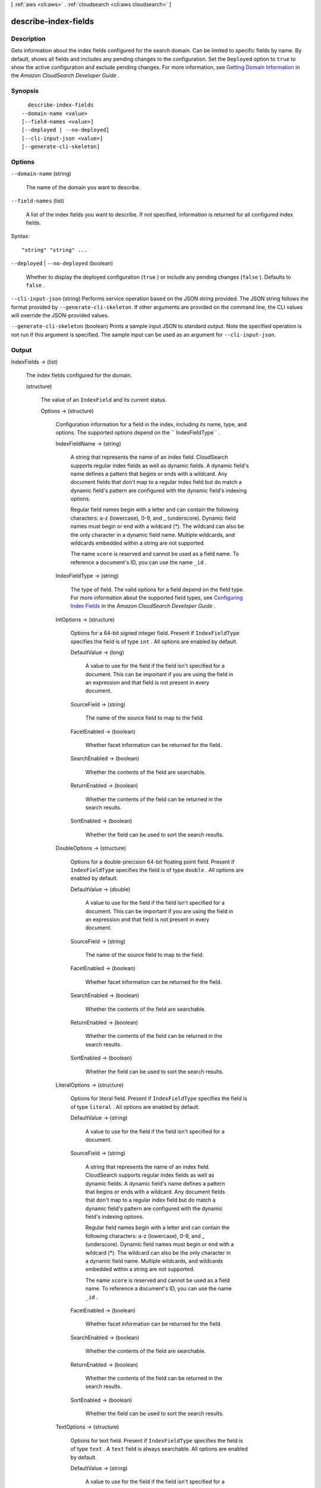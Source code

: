 [ :ref:`aws <cli:aws>` . :ref:`cloudsearch <cli:aws cloudsearch>` ]

.. _cli:aws cloudsearch describe-index-fields:


*********************
describe-index-fields
*********************



===========
Description
===========



Gets information about the index fields configured for the search domain. Can be limited to specific fields by name. By default, shows all fields and includes any pending changes to the configuration. Set the ``Deployed`` option to ``true`` to show the active configuration and exclude pending changes. For more information, see `Getting Domain Information`_ in the *Amazon CloudSearch Developer Guide* .



========
Synopsis
========

::

    describe-index-fields
  --domain-name <value>
  [--field-names <value>]
  [--deployed | --no-deployed]
  [--cli-input-json <value>]
  [--generate-cli-skeleton]




=======
Options
=======

``--domain-name`` (string)


  The name of the domain you want to describe.

  

``--field-names`` (list)


  A list of the index fields you want to describe. If not specified, information is returned for all configured index fields.

  



Syntax::

  "string" "string" ...



``--deployed`` | ``--no-deployed`` (boolean)


  Whether to display the deployed configuration (``true`` ) or include any pending changes (``false`` ). Defaults to ``false`` .

  

``--cli-input-json`` (string)
Performs service operation based on the JSON string provided. The JSON string follows the format provided by ``--generate-cli-skeleton``. If other arguments are provided on the command line, the CLI values will override the JSON-provided values.

``--generate-cli-skeleton`` (boolean)
Prints a sample input JSON to standard output. Note the specified operation is not run if this argument is specified. The sample input can be used as an argument for ``--cli-input-json``.



======
Output
======

IndexFields -> (list)

  

  The index fields configured for the domain.

  

  (structure)

    

    The value of an ``IndexField`` and its current status.

    

    Options -> (structure)

      

      Configuration information for a field in the index, including its name, type, and options. The supported options depend on the `` IndexFieldType`` .

      

      IndexFieldName -> (string)

        

        A string that represents the name of an index field. CloudSearch supports regular index fields as well as dynamic fields. A dynamic field's name defines a pattern that begins or ends with a wildcard. Any document fields that don't map to a regular index field but do match a dynamic field's pattern are configured with the dynamic field's indexing options. 

         

        Regular field names begin with a letter and can contain the following characters: a-z (lowercase), 0-9, and _ (underscore). Dynamic field names must begin or end with a wildcard (*). The wildcard can also be the only character in a dynamic field name. Multiple wildcards, and wildcards embedded within a string are not supported. 

         

        The name ``score`` is reserved and cannot be used as a field name. To reference a document's ID, you can use the name ``_id`` . 

        

        

      IndexFieldType -> (string)

        

        The type of field. The valid options for a field depend on the field type. For more information about the supported field types, see `Configuring Index Fields`_ in the *Amazon CloudSearch Developer Guide* .

        

        

      IntOptions -> (structure)

        

        Options for a 64-bit signed integer field. Present if ``IndexFieldType`` specifies the field is of type ``int`` . All options are enabled by default.

        

        DefaultValue -> (long)

          A value to use for the field if the field isn't specified for a document. This can be important if you are using the field in an expression and that field is not present in every document.

          

        SourceField -> (string)

          

          The name of the source field to map to the field. 

          

          

        FacetEnabled -> (boolean)

          

          Whether facet information can be returned for the field.

          

          

        SearchEnabled -> (boolean)

          

          Whether the contents of the field are searchable.

          

          

        ReturnEnabled -> (boolean)

          

          Whether the contents of the field can be returned in the search results.

          

          

        SortEnabled -> (boolean)

          

          Whether the field can be used to sort the search results.

          

          

        

      DoubleOptions -> (structure)

        

        Options for a double-precision 64-bit floating point field. Present if ``IndexFieldType`` specifies the field is of type ``double`` . All options are enabled by default.

        

        DefaultValue -> (double)

          

          A value to use for the field if the field isn't specified for a document. This can be important if you are using the field in an expression and that field is not present in every document.

          

          

        SourceField -> (string)

          

          The name of the source field to map to the field. 

          

          

        FacetEnabled -> (boolean)

          

          Whether facet information can be returned for the field.

          

          

        SearchEnabled -> (boolean)

          

          Whether the contents of the field are searchable.

          

          

        ReturnEnabled -> (boolean)

          

          Whether the contents of the field can be returned in the search results.

          

          

        SortEnabled -> (boolean)

          

          Whether the field can be used to sort the search results.

          

          

        

      LiteralOptions -> (structure)

        

        Options for literal field. Present if ``IndexFieldType`` specifies the field is of type ``literal`` . All options are enabled by default.

        

        DefaultValue -> (string)

          A value to use for the field if the field isn't specified for a document.

          

        SourceField -> (string)

          

          A string that represents the name of an index field. CloudSearch supports regular index fields as well as dynamic fields. A dynamic field's name defines a pattern that begins or ends with a wildcard. Any document fields that don't map to a regular index field but do match a dynamic field's pattern are configured with the dynamic field's indexing options. 

           

          Regular field names begin with a letter and can contain the following characters: a-z (lowercase), 0-9, and _ (underscore). Dynamic field names must begin or end with a wildcard (*). The wildcard can also be the only character in a dynamic field name. Multiple wildcards, and wildcards embedded within a string are not supported. 

           

          The name ``score`` is reserved and cannot be used as a field name. To reference a document's ID, you can use the name ``_id`` . 

          

          

        FacetEnabled -> (boolean)

          

          Whether facet information can be returned for the field.

          

          

        SearchEnabled -> (boolean)

          

          Whether the contents of the field are searchable.

          

          

        ReturnEnabled -> (boolean)

          

          Whether the contents of the field can be returned in the search results.

          

          

        SortEnabled -> (boolean)

          

          Whether the field can be used to sort the search results.

          

          

        

      TextOptions -> (structure)

        

        Options for text field. Present if ``IndexFieldType`` specifies the field is of type ``text`` . A ``text`` field is always searchable. All options are enabled by default.

        

        DefaultValue -> (string)

          A value to use for the field if the field isn't specified for a document.

          

        SourceField -> (string)

          

          A string that represents the name of an index field. CloudSearch supports regular index fields as well as dynamic fields. A dynamic field's name defines a pattern that begins or ends with a wildcard. Any document fields that don't map to a regular index field but do match a dynamic field's pattern are configured with the dynamic field's indexing options. 

           

          Regular field names begin with a letter and can contain the following characters: a-z (lowercase), 0-9, and _ (underscore). Dynamic field names must begin or end with a wildcard (*). The wildcard can also be the only character in a dynamic field name. Multiple wildcards, and wildcards embedded within a string are not supported. 

           

          The name ``score`` is reserved and cannot be used as a field name. To reference a document's ID, you can use the name ``_id`` . 

          

          

        ReturnEnabled -> (boolean)

          

          Whether the contents of the field can be returned in the search results.

          

          

        SortEnabled -> (boolean)

          

          Whether the field can be used to sort the search results.

          

          

        HighlightEnabled -> (boolean)

          

          Whether highlights can be returned for the field.

          

          

        AnalysisScheme -> (string)

          

          The name of an analysis scheme for a ``text`` field.

          

          

        

      DateOptions -> (structure)

        

        Options for a date field. Dates and times are specified in UTC (Coordinated Universal Time) according to IETF RFC3339: yyyy-mm-ddT00:00:00Z. Present if ``IndexFieldType`` specifies the field is of type ``date`` . All options are enabled by default.

        

        DefaultValue -> (string)

          A value to use for the field if the field isn't specified for a document.

          

        SourceField -> (string)

          

          A string that represents the name of an index field. CloudSearch supports regular index fields as well as dynamic fields. A dynamic field's name defines a pattern that begins or ends with a wildcard. Any document fields that don't map to a regular index field but do match a dynamic field's pattern are configured with the dynamic field's indexing options. 

           

          Regular field names begin with a letter and can contain the following characters: a-z (lowercase), 0-9, and _ (underscore). Dynamic field names must begin or end with a wildcard (*). The wildcard can also be the only character in a dynamic field name. Multiple wildcards, and wildcards embedded within a string are not supported. 

           

          The name ``score`` is reserved and cannot be used as a field name. To reference a document's ID, you can use the name ``_id`` . 

          

          

        FacetEnabled -> (boolean)

          

          Whether facet information can be returned for the field.

          

          

        SearchEnabled -> (boolean)

          

          Whether the contents of the field are searchable.

          

          

        ReturnEnabled -> (boolean)

          

          Whether the contents of the field can be returned in the search results.

          

          

        SortEnabled -> (boolean)

          

          Whether the field can be used to sort the search results.

          

          

        

      LatLonOptions -> (structure)

        

        Options for a latlon field. A latlon field contains a location stored as a latitude and longitude value pair. Present if ``IndexFieldType`` specifies the field is of type ``latlon`` . All options are enabled by default.

        

        DefaultValue -> (string)

          A value to use for the field if the field isn't specified for a document.

          

        SourceField -> (string)

          

          A string that represents the name of an index field. CloudSearch supports regular index fields as well as dynamic fields. A dynamic field's name defines a pattern that begins or ends with a wildcard. Any document fields that don't map to a regular index field but do match a dynamic field's pattern are configured with the dynamic field's indexing options. 

           

          Regular field names begin with a letter and can contain the following characters: a-z (lowercase), 0-9, and _ (underscore). Dynamic field names must begin or end with a wildcard (*). The wildcard can also be the only character in a dynamic field name. Multiple wildcards, and wildcards embedded within a string are not supported. 

           

          The name ``score`` is reserved and cannot be used as a field name. To reference a document's ID, you can use the name ``_id`` . 

          

          

        FacetEnabled -> (boolean)

          

          Whether facet information can be returned for the field.

          

          

        SearchEnabled -> (boolean)

          

          Whether the contents of the field are searchable.

          

          

        ReturnEnabled -> (boolean)

          

          Whether the contents of the field can be returned in the search results.

          

          

        SortEnabled -> (boolean)

          

          Whether the field can be used to sort the search results.

          

          

        

      IntArrayOptions -> (structure)

        

        Options for a field that contains an array of 64-bit signed integers. Present if ``IndexFieldType`` specifies the field is of type ``int-array`` . All options are enabled by default.

        

        DefaultValue -> (long)

          A value to use for the field if the field isn't specified for a document.

          

        SourceFields -> (string)

          

          A list of source fields to map to the field. 

          

          

        FacetEnabled -> (boolean)

          

          Whether facet information can be returned for the field.

          

          

        SearchEnabled -> (boolean)

          

          Whether the contents of the field are searchable.

          

          

        ReturnEnabled -> (boolean)

          

          Whether the contents of the field can be returned in the search results.

          

          

        

      DoubleArrayOptions -> (structure)

        

        Options for a field that contains an array of double-precision 64-bit floating point values. Present if ``IndexFieldType`` specifies the field is of type ``double-array`` . All options are enabled by default.

        

        DefaultValue -> (double)

          A value to use for the field if the field isn't specified for a document.

          

        SourceFields -> (string)

          

          A list of source fields to map to the field. 

          

          

        FacetEnabled -> (boolean)

          

          Whether facet information can be returned for the field.

          

          

        SearchEnabled -> (boolean)

          

          Whether the contents of the field are searchable.

          

          

        ReturnEnabled -> (boolean)

          

          Whether the contents of the field can be returned in the search results.

          

          

        

      LiteralArrayOptions -> (structure)

        

        Options for a field that contains an array of literal strings. Present if ``IndexFieldType`` specifies the field is of type ``literal-array`` . All options are enabled by default.

        

        DefaultValue -> (string)

          A value to use for the field if the field isn't specified for a document.

          

        SourceFields -> (string)

          

          A list of source fields to map to the field. 

          

          

        FacetEnabled -> (boolean)

          

          Whether facet information can be returned for the field.

          

          

        SearchEnabled -> (boolean)

          

          Whether the contents of the field are searchable.

          

          

        ReturnEnabled -> (boolean)

          

          Whether the contents of the field can be returned in the search results.

          

          

        

      TextArrayOptions -> (structure)

        

        Options for a field that contains an array of text strings. Present if ``IndexFieldType`` specifies the field is of type ``text-array`` . A ``text-array`` field is always searchable. All options are enabled by default.

        

        DefaultValue -> (string)

          A value to use for the field if the field isn't specified for a document.

          

        SourceFields -> (string)

          

          A list of source fields to map to the field. 

          

          

        ReturnEnabled -> (boolean)

          

          Whether the contents of the field can be returned in the search results.

          

          

        HighlightEnabled -> (boolean)

          

          Whether highlights can be returned for the field.

          

          

        AnalysisScheme -> (string)

          

          The name of an analysis scheme for a ``text-array`` field.

          

          

        

      DateArrayOptions -> (structure)

        

        Options for a field that contains an array of dates. Present if ``IndexFieldType`` specifies the field is of type ``date-array`` . All options are enabled by default.

        

        DefaultValue -> (string)

          A value to use for the field if the field isn't specified for a document.

          

        SourceFields -> (string)

          

          A list of source fields to map to the field. 

          

          

        FacetEnabled -> (boolean)

          

          Whether facet information can be returned for the field.

          

          

        SearchEnabled -> (boolean)

          

          Whether the contents of the field are searchable.

          

          

        ReturnEnabled -> (boolean)

          

          Whether the contents of the field can be returned in the search results.

          

          

        

      

    Status -> (structure)

      

      The status of domain configuration option.

      

      CreationDate -> (timestamp)

        

        A timestamp for when this option was created.

        

        

      UpdateDate -> (timestamp)

        

        A timestamp for when this option was last updated.

        

        

      UpdateVersion -> (integer)

        

        A unique integer that indicates when this option was last updated.

        

        

      State -> (string)

        

        The state of processing a change to an option. Possible values:

         

         
        * ``RequiresIndexDocuments`` : the option's latest value will not be deployed until  index-documents has been called and indexing is complete.
         
        * ``Processing`` : the option's latest value is in the process of being activated. 
         
        * ``Active`` : the option's latest value is completely deployed.
         
        * ``FailedToValidate`` : the option value is not compatible with the domain's data and cannot be used to index the data. You must either modify the option value or update or remove the incompatible documents.
         

        

        

      PendingDeletion -> (boolean)

        

        Indicates that the option will be deleted once processing is complete.

        

        

      

    

  



.. _Configuring Index Fields: http://docs.aws.amazon.com/cloudsearch/latest/developerguide/configuring-index-fields.html
.. _Getting Domain Information: http://docs.aws.amazon.com/cloudsearch/latest/developerguide/getting-domain-info.html
